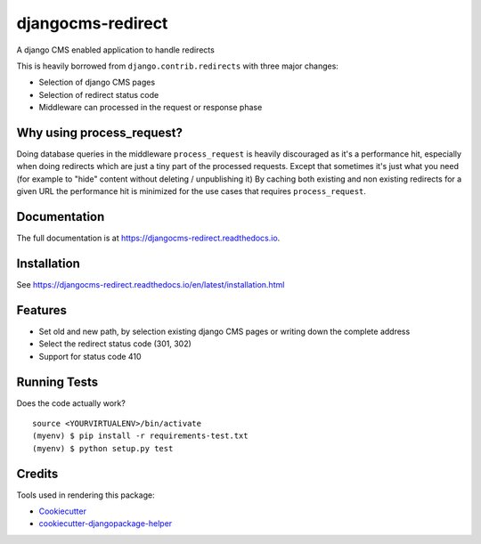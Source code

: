 =============================
djangocms-redirect
=============================

.. image:: https://img.shields.io/pypi/v/djangocms-redirect.svg?style=flat-square
    :target: https://pypi.python.org/pypi/djangocms-redirect
    :alt: Latest PyPI version

.. image:: https://img.shields.io/pypi/dm/djangocms-redirect.svg?style=flat-square
    :target: https://pypi.python.org/pypi/djangocms-redirect
    :alt: Monthly downloads

.. image:: https://img.shields.io/pypi/pyversions/djangocms-redirect.svg?style=flat-square
    :target: https://pypi.python.org/pypi/djangocms-redirect
    :alt: Python versions

.. image:: https://img.shields.io/travis/nephila/djangocms-redirect.svg?style=flat-square
    :target: https://travis-ci.org/nephila/djangocms-redirect
    :alt: Latest Travis CI build status

.. image:: https://img.shields.io/coveralls/nephila/djangocms-redirect/master.svg?style=flat-square
    :target: https://coveralls.io/r/nephila/djangocms-redirect?branch=master
    :alt: Test coverage

.. image:: https://img.shields.io/codecov/c/github/nephila/djangocms-redirect/develop.svg?style=flat-square
    :target: https://codecov.io/github/nephila/djangocms-redirect
    :alt: Test coverage

.. image:: https://codeclimate.com/github/nephila/djangocms-redirect/badges/gpa.svg?style=flat-square
   :target: https://codeclimate.com/github/nephila/djangocms-redirect
   :alt: Code Climate


A django CMS enabled application to handle redirects

This is heavily borrowed from ``django.contrib.redirects`` with three major changes:

* Selection of django CMS pages
* Selection of redirect status code
* Middleware can processed in the request or response phase

Why using process_request?
--------------------------

Doing database queries in the middleware ``process_request`` is heavily discouraged as it's a
performance hit, especially when doing redirects which are just a tiny part of the
processed requests.
Except that sometimes it's just what you need (for example to "hide" content without deleting
/ unpublishing it)
By caching both existing and non existing redirects for a given URL the performance hit is
minimized for the use cases that requires ``process_request``.

Documentation
-------------

The full documentation is at https://djangocms-redirect.readthedocs.io.

Installation
------------

See https://djangocms-redirect.readthedocs.io/en/latest/installation.html

Features
--------

* Set old and new path, by selection existing django CMS pages or writing down the complete address
* Select the redirect status code (301, 302)
* Support for status code 410

Running Tests
-------------

Does the code actually work?

::

    source <YOURVIRTUALENV>/bin/activate
    (myenv) $ pip install -r requirements-test.txt
    (myenv) $ python setup.py test

Credits
---------

Tools used in rendering this package:

*  Cookiecutter_
*  `cookiecutter-djangopackage-helper`_

.. _Cookiecutter: https://github.com/audreyr/cookiecutter
.. _`cookiecutter-djangopackage-helper`: https://github.com/nephila/cookiecutter-djangopackage-helper

